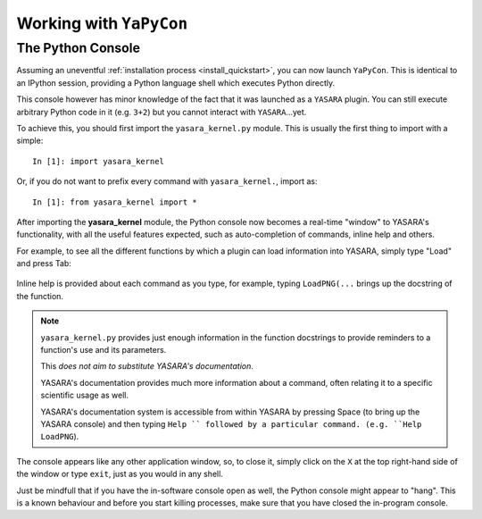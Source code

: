 ========================
Working with ``YaPyCon``
========================

The Python Console
==================

Assuming an uneventful :ref:`installation process <install_quickstart>`, you can now launch ``YaPyCon``. This is
identical to an IPython session, providing a Python language shell which executes Python directly.

This console however has minor knowledge of the fact that it was launched as a ``YASARA`` plugin. You can still
execute arbitrary Python code in it (e.g. ``3+2``) but you cannot interact with ``YASARA``...yet.

To achieve this, you should first import the ``yasara_kernel.py`` module. This is usually the first thing to import
with a simple:

::

    In [1]: import yasara_kernel

Or, if you do not want to prefix every command with ``yasara_kernel.``, import as:

::

    In [1]: from yasara_kernel import *

After importing the **yasara_kernel** module, the Python console now becomes a real-time "window" to YASARA's
functionality,  with all the useful features expected, such as auto-completion of commands, inline help and others.

For example, to see all the different functions by which a plugin can load information into YASARA, simply type
"Load" and press Tab:

.. figure:: resources/figures/fig_tab_comp.png

Inline help is provided about each command as you type, for example, typing ``LoadPNG(...`` brings up the docstring
of the function.

.. figure:: resources/figures/fig_inline_help.png

.. note::
    ``yasara_kernel.py`` provides just enough information in the function docstrings to provide reminders to a
    function's use and its parameters.

    This *does not aim to substitute YASARA's documentation*.

    YASARA's documentation provides much more information about a command, often relating it to a specific
    scientific usage as well.

    YASARA's documentation system is accessible from within YASARA by pressing Space (to bring up the YASARA console)
    and then typing ``Help `` followed by a particular command. (e.g. ``Help LoadPNG``).


The console appears like any other application window, so, to close it, simply click on the ``X`` at the top right-hand
side of the window or type ``exit``, just as you would in any shell.

Just be mindfull that if you have the in-software console open as well, the Python console might appear to "hang".
This is a known behaviour and before you start killing processes, make sure that you have closed the in-program
console.


.. Accessing the Jupyter Kernel
.. ============================
..
.. When you start the Python console, you are actually starting a Jupyter kernel and connect to it too. This kernel
.. is exposed to the system and it can be accessible via a Jupyter notebook too, which makes for some very useful ways
.. of interacting with ``YASARA``.
..
.. To connect your Jupyter notebook to a running instance of ``YASARA``:
..
.. 1. Launch ``YASARA``
.. 2. Launch the console
.. 3. Launch a Jupyter notebook on the same computer
.. 4. Try to connect to an existing kernel
.. 5. Choose the one that is suggested by the notebook.
.. 6. You are now connected to the same kernel (and its context) via the jupyter notebook.
